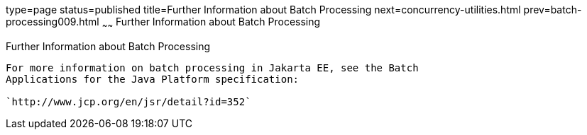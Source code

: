 type=page
status=published
title=Further Information about Batch Processing
next=concurrency-utilities.html
prev=batch-processing009.html
~~~~~~
Further Information about Batch Processing
==========================================

[[BCGHCHAJ]][[further-information-about-batch-processing]]

Further Information about Batch Processing
------------------------------------------

For more information on batch processing in Jakarta EE, see the Batch
Applications for the Java Platform specification:

`http://www.jcp.org/en/jsr/detail?id=352`


